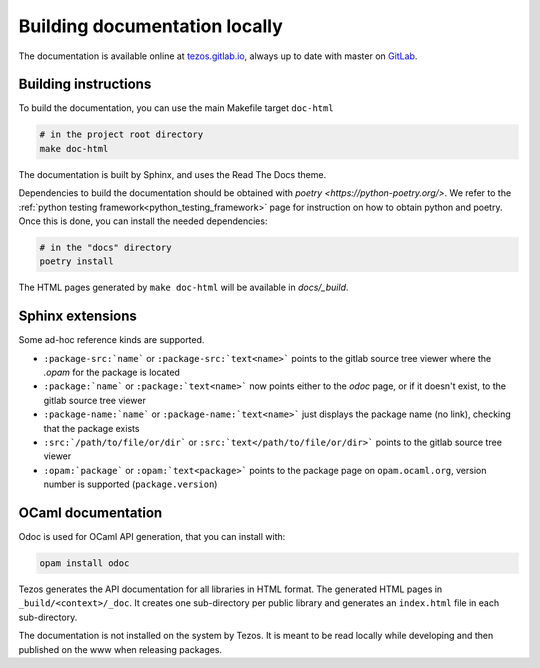 ******************************
Building documentation locally
******************************

The documentation is available online at `tezos.gitlab.io <http://tezos.gitlab.io/>`_,
always up to date with master on `GitLab <https://gitlab.com/tezos/tezos>`_.

Building instructions
---------------------

To build the documentation, you can use the main Makefile target ``doc-html``

.. code-block:: bash

    # in the project root directory
    make doc-html

The documentation is built by Sphinx, and uses the Read The Docs theme.

Dependencies to build the documentation should be obtained with
`poetry <https://python-poetry.org/>`. We refer
to the :ref:`python testing framework<python_testing_framework>` page
for instruction on how to obtain python and poetry. Once this is done,
you can install the needed dependencies:

.. code-block:: bash

    # in the "docs" directory
    poetry install

The HTML pages generated by ``make doc-html`` will be available in `docs/_build`.


Sphinx extensions
-----------------

Some ad-hoc reference kinds are supported.

- ``:package-src:`name``` or ``:package-src:`text<name>``` points
  to the gitlab source tree viewer where the `.opam` for the package
  is located
- ``:package:`name``` or ``:package:`text<name>``` now points
  either to the `odoc` page, or if it doesn't exist, to the gitlab
  source tree viewer
- ``:package-name:`name``` or ``:package-name:`text<name>``` just
  displays the package name (no link), checking that the package
  exists
- ``:src:`/path/to/file/or/dir``` or
  ``:src:`text</path/to/file/or/dir>``` points to the gitlab source
  tree viewer
- ``:opam:`package``` or ``:opam:`text<package>``` points to the
  package page on ``opam.ocaml.org``, version number is supported
  (``package.version``)

OCaml documentation
-------------------

Odoc is used for OCaml API generation, that you can install with:

.. code-block:: bash

    opam install odoc

Tezos generates the API documentation for all libraries in HTML format.  The
generated HTML pages in ``_build/<context>/_doc``. It creates one sub-directory
per public library and generates an ``index.html`` file in each sub-directory.

The documentation is not installed on the system by Tezos. It is meant to be
read locally while developing and then published on the www when releasing
packages.
